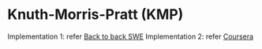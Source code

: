 * Knuth-Morris-Pratt (KMP)
  Implementation 1: refer [[https://www.youtube.com/watch?v=BXCEFAzhxGY][Back to back SWE]]
  Implementation 2: refer [[https://www.coursera.org/learn/algorithms-on-strings/home/week/3][Coursera]]
